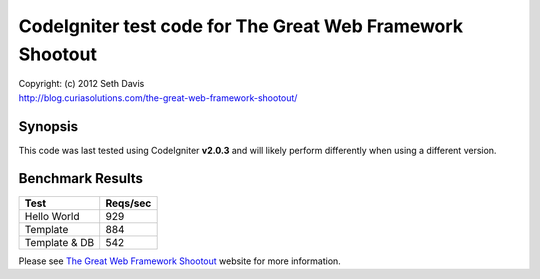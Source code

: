 ================================================================================
CodeIgniter test code for The Great Web Framework Shootout
================================================================================

| Copyright: (c) 2012 Seth Davis
| http://blog.curiasolutions.com/the-great-web-framework-shootout/


Synopsis
--------------------------------------------------------------------------------

This code was last tested using CodeIgniter **v2.0.3** and will likely perform
differently when using a different version.


Benchmark Results
--------------------------------------------------------------------------------

=============        ========
Test                 Reqs/sec
=============        ========
Hello World               929
Template                  884
Template & DB             542
=============        ========


Please see `The Great Web Framework Shootout`_ website for more information.

.. _The Great Web Framework Shootout:
   http://blog.curiasolutions.com/the-great-web-framework-shootout/
